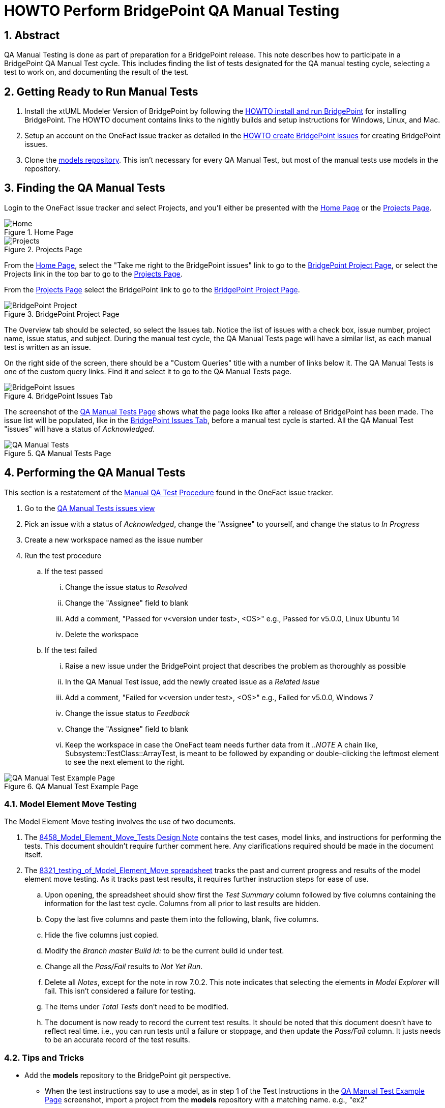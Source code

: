 = HOWTO Perform BridgePoint QA Manual Testing
:sectnums:
:imagesdir: images

== Abstract

QA Manual Testing is done as part of preparation for a BridgePoint release.
This note describes how to participate in a BridgePoint QA Manual Test cycle.
This includes finding the list of tests designated for the QA manual testing 
cycle, selecting a test to work on, and documenting the result of the test.

:bp-install: https://github.com/xtuml/bridgepoint/blob/master/doc-bridgepoint/process/HOWTO-install-bridgepoint.adoc[HOWTO install and run BridgePoint]
:redmine: https://github.com/xtuml/bridgepoint/blob/master/doc-bridgepoint/process/HOWTO-create-bridgepoint-issues.md[HOWTO create BridgePoint issues]

== Getting Ready to Run Manual Tests

. Install the xtUML Modeler Version of BridgePoint by following the
  {bp-install} for installing BridgePoint. The HOWTO document
  contains links to the nightly builds and setup instructions for Windows,
  Linux, and Mac.
. Setup an account on the OneFact issue tracker as detailed in the
  {redmine} for creating BridgePoint issues.
. Clone the https://github.com/xtuml/models[models repository]. This isn't
  necessary for every QA Manual Test, but most of the manual tests use models
  in the repository.


== Finding the QA Manual Tests

Login to the OneFact issue tracker and select Projects, and you'll either be
presented with the <<Home Page>> or the <<Projects Page>>.

.Home Page
[#image-home]
image::IssueTrackerHome.png[Home]

.Projects Page
[#image-project]
image::projects_page.png[Projects]

From the <<Home Page>>, select the "Take me right to the BridgePoint issues"
link to go to the <<BridgePoint Project Page>>, or select the Projects link in
the top bar to go to the <<Projects Page>>.

From the <<Projects Page>> select the BridgePoint link to go to the
<<BridgePoint Project Page>>.

.BridgePoint Project Page
[#image-bp-project]
image::BridgePoint_project.png[BridgePoint Project]

The Overview tab should be selected, so select the Issues tab. Notice the list
of issues with a check box, issue number, project name, issue status, and
subject. During the manual test cycle, the QA Manual Tests page will have a 
similar list, as each manual test is written as an issue.

On the right side of the screen, there should be a "Custom Queries" title with
a number of links below it. The QA Manual Tests is one of the custom query 
links. Find it and select it to go to the QA Manual Tests page.

.BridgePoint Issues Tab
[#image-bp-issues]
image::BridgePointIssues.png[BridgePoint Issues]

The screenshot of the <<QA Manual Tests Page>> shows what the page looks like
after a release of BridgePoint has been made. The issue list will be populated,
like in the <<BridgePoint Issues Tab>>, before a manual test cycle is started. 
All the QA Manual Test "issues" will have a status of _Acknowledged_.

.QA Manual Tests Page
[#image-qa-man-blank]
image::QAManualTests.png[QA Manual Tests]

== Performing the QA Manual Tests

This section is a restatement of the 
https://support.onefact.net/documents/1[Manual QA Test Procedure] found in the
OneFact issue tracker.

. Go to the https://support.onefact.net/projects/bridgepoint/issues?query_id=67[QA Manual Tests issues view]
. Pick an issue with a status of _Acknowledged_, change the "Assignee" to
yourself, and change the status to _In Progress_
. Create a new workspace named as the issue number
. Run the test procedure
.. If the test passed
... Change the issue status to _Resolved_
... Change the "Assignee" field to blank
... Add a comment, "Passed for v<version under test>, <OS>" e.g., Passed for v5.0.0,
    Linux Ubuntu 14
... Delete the workspace
.. If the test failed
... Raise a new issue under the BridgePoint project that describes the problem as thoroughly as possible
... In the QA Manual Test issue, add the newly created issue as a _Related issue_
... Add a comment, "Failed for v<version under test>, <OS>" e.g., Failed for
    v5.0.0, Windows 7
... Change the issue status to _Feedback_
... Change the "Assignee" field to blank
... Keep the workspace in case the OneFact team needs further data from it
.._NOTE_ A chain like, Subsystem::TestClass::ArrayTest, is meant to be followed
by expanding or double-clicking the leftmost element to see the next element to
the right.

.QA Manual Test Example Page
[#image-qa-example]
image::test_screen.png[QA Manual Test Example Page]

=== Model Element Move Testing

The Model Element Move testing involves the use of two documents.

. The https://github.com/xtuml/bridgepoint/blob/master/doc-bridgepoint/notes/8458_model_element_move_tests/8458_Model_Element_Move_Tests.dnt.md[8458_Model_Element_Move_Tests Design Note] contains the test cases, model links, and instructions for performing the tests.
This document shouldn't require further comment here. Any clarifications
required should be made in the document itself.
. The https://docs.google.com/spreadsheets/d/1eJmEWtx3EDawwCslxL2MfvaqoJm8JawFnoCTLPuX9SM/edit#gid=0[8321_testing_of_Model_Element_Move spreadsheet] tracks the past and current progress and results of the model element move
testing. As it tracks past test results, it requires further instruction steps
for ease of use.
.. Upon opening, the spreadsheet should show first the _Test Summary_ column
   followed by five columns containing the information for the last test cycle.
   Columns from all prior to last results are hidden.
.. Copy the last five columns and paste them into the following, blank, five
   columns.
.. Hide the five columns just copied.
.. Modify the _Branch master  Build id:_ to be the current build id under test.
.. Change all the _Pass/Fail_ results to _Not Yet Run_.
.. Delete all _Notes_, except for the note in row 7.0.2. This note indicates
   that selecting the elements in _Model Explorer_ will fail. This isn't
   considered a failure for testing.
.. The items under _Total Tests_ don't need to be modified.
.. The document is now ready to record the current test results. It should be
   noted that this document doesn't have to reflect real time. i.e., you can run
   tests until a failure or stoppage, and then update the _Pass/Fail_ column. It
   justs needs to be an accurate record of the test results.

=== Tips and Tricks

* Add the *models* repository to the BridgePoint git perspective.
** When the test instructions say to use a model, as in step 1 of the Test
   Instructions in the <<QA Manual Test Example Page>> screenshot, import a 
   project from the *models* repository with a matching name. e.g., "ex2"
*** In finding the project, there is a minor annoyance with the <<presented
    import screen>> in that all the projects are selected. Select
    *Deselect all* before typing in the search field, or all the
    (hidden by the search selection) projects remain selected; selecting
    *Finish* with all the projects selected will cause
    *_all the projects to get imported_*.
** After importing the project, switch back to the _xtUML Modeling_ perspective,
   to see the project.

.presented import screen
[#image-import-screen]
image::import_screen.png[Eclipse Git project import]

* When deleting a project from BridgePoint, a dialog will be presented with a
  checkbox labeled, "Delete project contents on disk (cannot be undone)". This
  should remain unselected for projects imported from the *models* repository,
  but even if accidentally selected, it can be recovered by removing changes to
  the repository. e.g., 'git reset HEAD --hard'
* The <<QA Manual Test Example Page>> screenshot, shows a typical test
  procedure. The expected result of a test step is in the box below it.
* Sometimes Verifier will fail to launch the first time. Just launch Verifier
  again. If it fails a second time, contact OneFact support.

